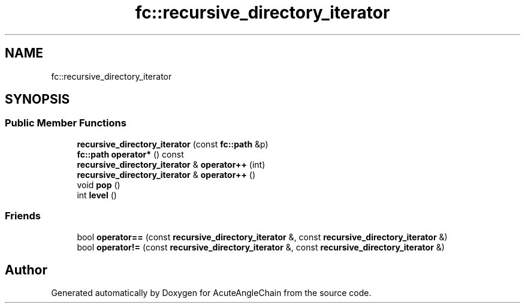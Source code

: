 .TH "fc::recursive_directory_iterator" 3 "Sun Jun 3 2018" "AcuteAngleChain" \" -*- nroff -*-
.ad l
.nh
.SH NAME
fc::recursive_directory_iterator
.SH SYNOPSIS
.br
.PP
.SS "Public Member Functions"

.in +1c
.ti -1c
.RI "\fBrecursive_directory_iterator\fP (const \fBfc::path\fP &p)"
.br
.ti -1c
.RI "\fBfc::path\fP \fBoperator*\fP () const"
.br
.ti -1c
.RI "\fBrecursive_directory_iterator\fP & \fBoperator++\fP (int)"
.br
.ti -1c
.RI "\fBrecursive_directory_iterator\fP & \fBoperator++\fP ()"
.br
.ti -1c
.RI "void \fBpop\fP ()"
.br
.ti -1c
.RI "int \fBlevel\fP ()"
.br
.in -1c
.SS "Friends"

.in +1c
.ti -1c
.RI "bool \fBoperator==\fP (const \fBrecursive_directory_iterator\fP &, const \fBrecursive_directory_iterator\fP &)"
.br
.ti -1c
.RI "bool \fBoperator!=\fP (const \fBrecursive_directory_iterator\fP &, const \fBrecursive_directory_iterator\fP &)"
.br
.in -1c

.SH "Author"
.PP 
Generated automatically by Doxygen for AcuteAngleChain from the source code\&.

